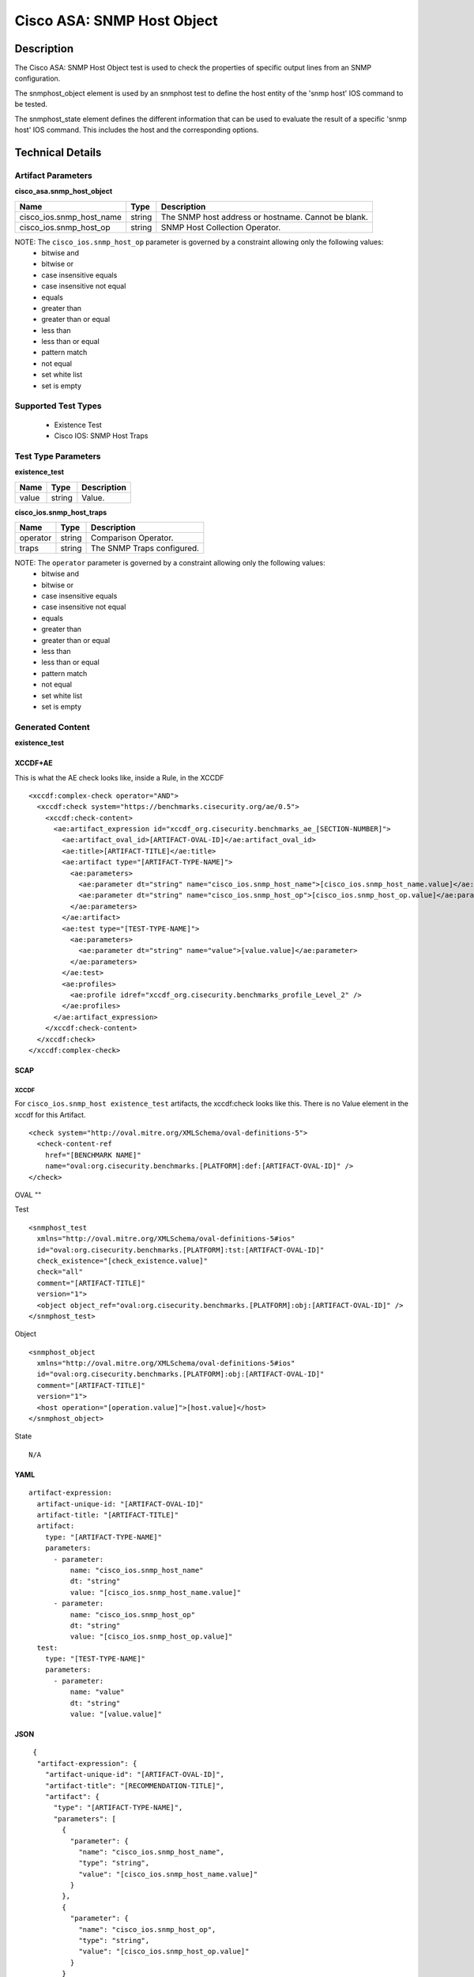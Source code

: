 Cisco ASA: SNMP Host Object
===========================

Description
-----------

The Cisco ASA: SNMP Host Object test is used to check the properties of specific output lines from an SNMP configuration.

The snmphost_object element is used by an snmphost test to define the host entity of the 'snmp host' IOS command to be tested.

The snmphost_state element defines the different information that can be used to evaluate the result of a specific 'snmp host' IOS command. This includes the host and the corresponding options. 

Technical Details
-----------------

Artifact Parameters
~~~~~~~~~~~~~~~~~~~

**cisco_asa.snmp_host_object**

+--------------------------+---------+---------------------------------------+
| Name                     | Type    | Description                           |
+==========================+=========+=======================================+
| cisco_ios.snmp_host_name | string  | The SNMP host address or hostname.    |
|                          |         | Cannot be blank.                      |
+--------------------------+---------+---------------------------------------+
| cisco_ios.snmp_host_op   | string  | SNMP Host Collection Operator.        |
+--------------------------+---------+---------------------------------------+

NOTE: The ``cisco_ios.snmp_host_op`` parameter is governed by a constraint allowing only the following values:
  - bitwise and
  - bitwise or
  - case insensitive equals
  - case insensitive not equal
  - equals
  - greater than
  - greater than or equal
  - less than
  - less than or equal
  - pattern match
  - not equal
  - set white list
  - set is empty  

Supported Test Types
~~~~~~~~~~~~~~~~~~~~

  - Existence Test
  - Cisco IOS: SNMP Host Traps

Test Type Parameters
~~~~~~~~~~~~~~~~~~~~

**existence_test**

===== ====== ===========
Name  Type   Description
===== ====== ===========
value string Value.
===== ====== ===========

**cisco_ios.snmp_host_traps**

======== ====== ==========================
Name     Type   Description
======== ====== ==========================
operator string Comparison Operator.
traps    string The SNMP Traps configured.
======== ====== ==========================

NOTE: The ``operator`` parameter is governed by a constraint allowing only the following values:
  - bitwise and
  - bitwise or
  - case insensitive equals
  - case insensitive not equal
  - equals
  - greater than
  - greater than or equal
  - less than
  - less than or equal
  - pattern match
  - not equal
  - set white list
  - set is empty  

Generated Content
~~~~~~~~~~~~~~~~~

**existence_test**

XCCDF+AE
^^^^^^^^

This is what the AE check looks like, inside a Rule, in the XCCDF

::

  <xccdf:complex-check operator="AND">
    <xccdf:check system="https://benchmarks.cisecurity.org/ae/0.5">
      <xccdf:check-content>
        <ae:artifact_expression id="xccdf_org.cisecurity.benchmarks_ae_[SECTION-NUMBER]">
          <ae:artifact_oval_id>[ARTIFACT-OVAL-ID]</ae:artifact_oval_id>
          <ae:title>[ARTIFACT-TITLE]</ae:title>
          <ae:artifact type="[ARTIFACT-TYPE-NAME]">
            <ae:parameters>
              <ae:parameter dt="string" name="cisco_ios.snmp_host_name">[cisco_ios.snmp_host_name.value]</ae:parameter>
              <ae:parameter dt="string" name="cisco_ios.snmp_host_op">[cisco_ios.snmp_host_op.value]</ae:parameter>
            </ae:parameters>
          </ae:artifact>
          <ae:test type="[TEST-TYPE-NAME]">
            <ae:parameters>
              <ae:parameter dt="string" name="value">[value.value]</ae:parameter>
            </ae:parameters>
          </ae:test>
          <ae:profiles>
            <ae:profile idref="xccdf_org.cisecurity.benchmarks_profile_Level_2" />
          </ae:profiles>          
        </ae:artifact_expression>
      </xccdf:check-content>
    </xccdf:check>
  </xccdf:complex-check>   

SCAP
^^^^

XCCDF
'''''

For ``cisco_ios.snmp_host existence_test`` artifacts, the xccdf:check looks like this. There is no Value element in the xccdf for this Artifact.

::

  <check system="http://oval.mitre.org/XMLSchema/oval-definitions-5">
    <check-content-ref 
      href="[BENCHMARK NAME]"
      name="oval:org.cisecurity.benchmarks.[PLATFORM]:def:[ARTIFACT-OVAL-ID]" />
  </check>

OVAL
""

Test

::

  <snmphost_test 
    xmlns="http://oval.mitre.org/XMLSchema/oval-definitions-5#ios"
    id="oval:org.cisecurity.benchmarks.[PLATFORM]:tst:[ARTIFACT-OVAL-ID]"
    check_existence="[check_existence.value]"
    check="all"
    comment="[ARTIFACT-TITLE]"
    version="1">
    <object object_ref="oval:org.cisecurity.benchmarks.[PLATFORM]:obj:[ARTIFACT-OVAL-ID]" />
  </snmphost_test>

Object

::

  <snmphost_object 
    xmlns="http://oval.mitre.org/XMLSchema/oval-definitions-5#ios"
    id="oval:org.cisecurity.benchmarks.[PLATFORM]:obj:[ARTIFACT-OVAL-ID]"
    comment="[ARTIFACT-TITLE]"
    version="1">
    <host operation="[operation.value]">[host.value]</host>
  </snmphost_object>

State

::

  N/A

YAML
^^^^

::

  artifact-expression:
    artifact-unique-id: "[ARTIFACT-OVAL-ID]"
    artifact-title: "[ARTIFACT-TITLE]"
    artifact:
      type: "[ARTIFACT-TYPE-NAME]"
      parameters:
        - parameter: 
            name: "cisco_ios.snmp_host_name"
            dt: "string"
            value: "[cisco_ios.snmp_host_name.value]"
        - parameter: 
            name: "cisco_ios.snmp_host_op"
            dt: "string"
            value: "[cisco_ios.snmp_host_op.value]"
    test:
      type: "[TEST-TYPE-NAME]"
      parameters:   
        - parameter: 
            name: "value"
            dt: "string"
            value: "[value.value]"

JSON
^^^^

::

   {
    "artifact-expression": {
      "artifact-unique-id": "[ARTIFACT-OVAL-ID]",
      "artifact-title": "[RECOMMENDATION-TITLE]",
      "artifact": {
        "type": "[ARTIFACT-TYPE-NAME]",
        "parameters": [
          {
            "parameter": {
              "name": "cisco_ios.snmp_host_name",
              "type": "string",
              "value": "[cisco_ios.snmp_host_name.value]"
            }
          },
          {
            "parameter": {
              "name": "cisco_ios.snmp_host_op",
              "type": "string",
              "value": "[cisco_ios.snmp_host_op.value]"
            }
          }
        ]
      },
      "test": {
        "type": "[TEST-TYPE-NAME]",
        "parameters": [
          {
            "parameter": {
              "name": "value",
              "type": "string",
              "value": "[value.value]"
            }
          }
        ]
      }
    }
  }

Generated Content
~~~~~~~~~~~~~~~~~

**cisco_ios.snmp_host_traps**

XCCDF+AE
^^^^^^^^

This is what the AE check looks like, inside a Rule, in the XCCDF.

::

  <xccdf:complex-check operator="OR">
    <xccdf:check system="https://benchmarks.cisecurity.org/ae/0.5">
      <xccdf:check-content>
        <ae:artifact_expression id="xccdf_org.cisecurity.benchmarks_ae_[SECTION-NUMBER]">
          <ae:artifact_oval_id>[ARTIFACT-OVAL-ID]</ae:artifact_oval_id>
          <ae:title>[ARTIFACT-TITLE]</ae:title>
          <ae:artifact type="[ARTIFACT-TYPE-NAME]">
            <ae:parameters>
              <ae:parameter dt="string" name="cisco_ios.snmp_host_name">[cisco_ios.snmp_host_name.value]</ae:parameter>
              <ae:parameter dt="string" name="cisco_ios.snmp_host_op">[cisco_ios.snmp_host_op.value]</ae:parameter>
            </ae:parameters>
          </ae:artifact>
          <ae:test type="[TEST-TYPE-NAME]">
            <ae:parameters>
              <ae:parameter dt="string" name="operator">[operator.value]</ae:parameter>
              <ae:parameter dt="string" name="traps">[traps.value]</ae:parameter>
            </ae:parameters>
          </ae:test>
          <ae:profiles>
            <ae:profile idref="xccdf_org.cisecurity.benchmarks_profile_Level_1" />
          </ae:profiles>          
        </ae:artifact_expression>
      </xccdf:check-content>
    </xccdf:check>
  </xccdf:complex-check>   

SCAP
^^^^

XCCDF
'''''

For ``cisco_ios.snmp_host cisco_ios.snmp_host_traps`` artifacts, an XCCDF Value element is generated.

::

  <Value 
    id="xccdf_org.cisecurity.benchmarks_value_[ARTIFACT-OVAL-ID]_var"
    type="string"
    operator="[operator.value]">
    <title>[RECOMMENDATION-TITLE]</title>
    <description>This value is used in Rule: [RECOMMENDATION-TITLE]</description>
    <value>[value.value]</value>
  </Value>

For ``cisco_ios.snmp_host cisco_ios.snmp_host_traps`` artifacts, the xccdf:check looks like this.

::

  <check system="http://oval.mitre.org/XMLSchema/oval-definitions-5">
    <check-export 
      export-name="oval:org.cisecurity.benchmarks.[PLATFORM]:var:[ARTIFACT-OVAL-ID]"
      value-id="xccdf_org.cisecurity.benchmarks_value_[ARTIFACT-OVAL-ID]_var" />
    <check-content-ref 
      href="[BENCHMARK-NAME]"
      name="oval:org.cisecurity.benchmarks.[PLATFORM]:def:[ARTIFACT-OVAL-ID]" />
  </check>

OVAL
""

Test

::

  <snmphost_test 
    xmlns="http://oval.mitre.org/XMLSchema/oval-definitions-5#ios"
    id="oval:org.cisecurity.benchmarks.[PLATFORM]:tst:[ARTIFACT-OVAL-ID]"
    check_existence="any_exist"
    check="all"
    comment="[ARTIFACT-TITLE]"
    version="1">
    <object object_ref="oval:org.cisecurity.benchmarks.[PLATFORM]:obj:[ARTIFACT-OVAL-ID]" />
    <state state_ref="oval:org.cisecurity.benchmarks.[PLATFORM]:ste:[ARTIFACT-OVAL-ID]" />
  </snmphost_test>

Object

::

  <snmphost_object 
    xmlns="http://oval.mitre.org/XMLSchema/oval-definitions-5#ios"
    id="oval:org.cisecurity.benchmarks.[PLATFORM]:obj:[ARTIFACT-OVAL-ID]"
    comment="[ARTIFACT-TITLE]"
    version="1">
    <host operation="[operation.value]">[host.value]</host>
  </snmphost_object>

State

::

  <snmphost_state
    xmlns="http://oval.mitre.org/XMLSchema/oval-definitions-5#ios"
    id="oval:org.cisecurity.benchmarks.[PLATFORM]:ste:[ARTIFACT-OVAL-ID]"
    comment="[ARTIFACT-TITLE]"
    version="1"> 
      <traps 
        operation="[operation.value]"
        var_ref="oval:org.cisecurity.benchmarks.[PLATFORM]:var:[ARTIFACT-OVAL-ID]" /> 
  </snmphost_state>  

Variable

::

  <external_variable
    id="oval:org.cisecurity.benchmarks.[PLATFORM]:var:[ARTIFACT-OVAL-ID]"
    datatype="string"
    comment="This value is used in Rule: [RECOMMENDATION-TITLE]"
    version="1"> 

YAML
^^^^

::

  artifact-expression:
    artifact-unique-id: "[ARTIFACT-OVAL-ID]"
    artifact-title: "[ARTIFACT-TITLE]"
    artifact:
      type: "[ARTIFACT-TYPE-NAME]"
      parameters:
        - parameter: 
            name: "cisco_ios.snmp_host_name"
            dt: "string"
            value: "[cisco_ios.snmp_host_name.value]"
        - parameter: 
            name: "cisco_ios.snmp_host_op"
            dt: "string"
            value: "[cisco_ios.snmp_host_op.value]"
    test:
      type: "[TEST-TYPE-NAME]"
      parameters:   
        - parameter: 
            name: "operator"
            dt: "string"
            value: "[operator.value]"
        - parameter: 
            name: "traps"
            dt: "string"
            value: "[traps.value]"              

JSON
^^^^

::

   {
    "artifact-expression": {
      "artifact-unique-id": "[ARTIFACT-OVAL-ID]",
      "artifact-title": "[RECOMMENDATION-TITLE]",
      "artifact": {
        "type": "[ARTIFACT-TYPE-NAME]",
        "parameters": [
          {
            "parameter": {
              "name": "cisco_ios.snmp_host_name",
              "type": "string",
              "value": "[cisco_ios.snmp_host_name.value]"
            }
          },
          {
            "parameter": {
              "name": "cisco_ios.snmp_host_op",
              "type": "string",
              "value": "[cisco_ios.snmp_host_op.value]"
            }
          }
        ]
      },
      "test": {
        "type": "[TEST-TYPE-NAME]",
        "parameters": [
          {
            "parameter": {
              "name": "operator",
              "type": "string",
              "value": "[operator.value]"
            }
          },
          {
            "parameter": {
              "name": "traps",
              "type": "string",
              "value": "[traps.value]"
            }
          }
        ]
      }
    }
  }

